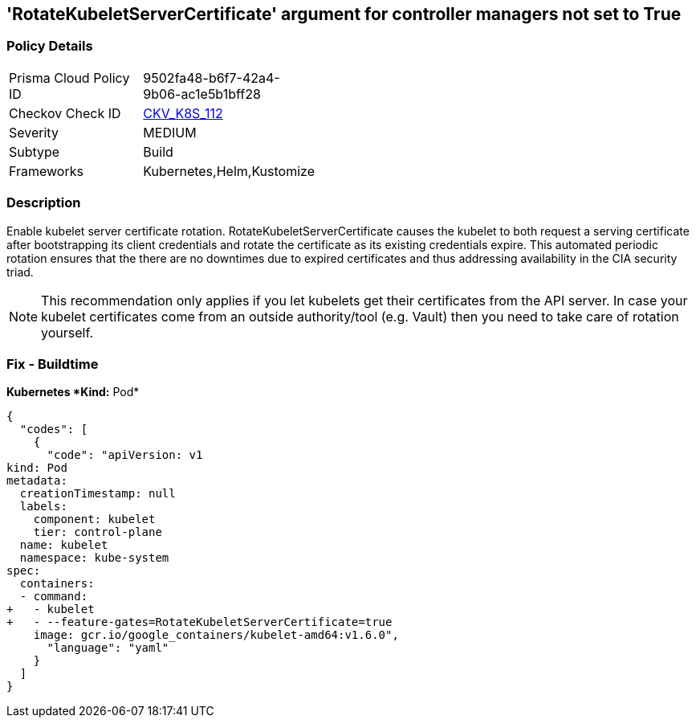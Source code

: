 == 'RotateKubeletServerCertificate' argument for controller managers not set to True
//== The RotateKubeletServerCertificate argument for controller managers is not set to True


=== Policy Details 

[width=45%]
[cols="1,1"]
|=== 
|Prisma Cloud Policy ID 
| 9502fa48-b6f7-42a4-9b06-ac1e5b1bff28

|Checkov Check ID 
| https://github.com/bridgecrewio/checkov/tree/master/checkov/kubernetes/checks/resource/k8s/RotateKubeletServerCertificate.py[CKV_K8S_112]

|Severity
|MEDIUM

|Subtype
|Build

|Frameworks
|Kubernetes,Helm,Kustomize

|=== 



=== Description 


Enable kubelet server certificate rotation.
RotateKubeletServerCertificate causes the kubelet to both request a serving certificate after bootstrapping its client credentials and rotate the certificate as its existing credentials expire.
This automated periodic rotation ensures that the there are no downtimes due to expired certificates and thus addressing availability in the CIA security triad.

[NOTE]
====
This recommendation only applies if you let kubelets get their certificates from the API server. In case your kubelet certificates come from an outside authority/tool (e.g.
 Vault) then you need to take care of rotation yourself.
====

=== Fix - Buildtime


*Kubernetes *Kind:* Pod* 




[source,yaml]
----
{
  "codes": [
    {
      "code": "apiVersion: v1
kind: Pod
metadata:
  creationTimestamp: null
  labels:
    component: kubelet
    tier: control-plane
  name: kubelet
  namespace: kube-system
spec:
  containers:
  - command:
+   - kubelet
+   - --feature-gates=RotateKubeletServerCertificate=true
    image: gcr.io/google_containers/kubelet-amd64:v1.6.0",
      "language": "yaml"
    }
  ]
}
----
